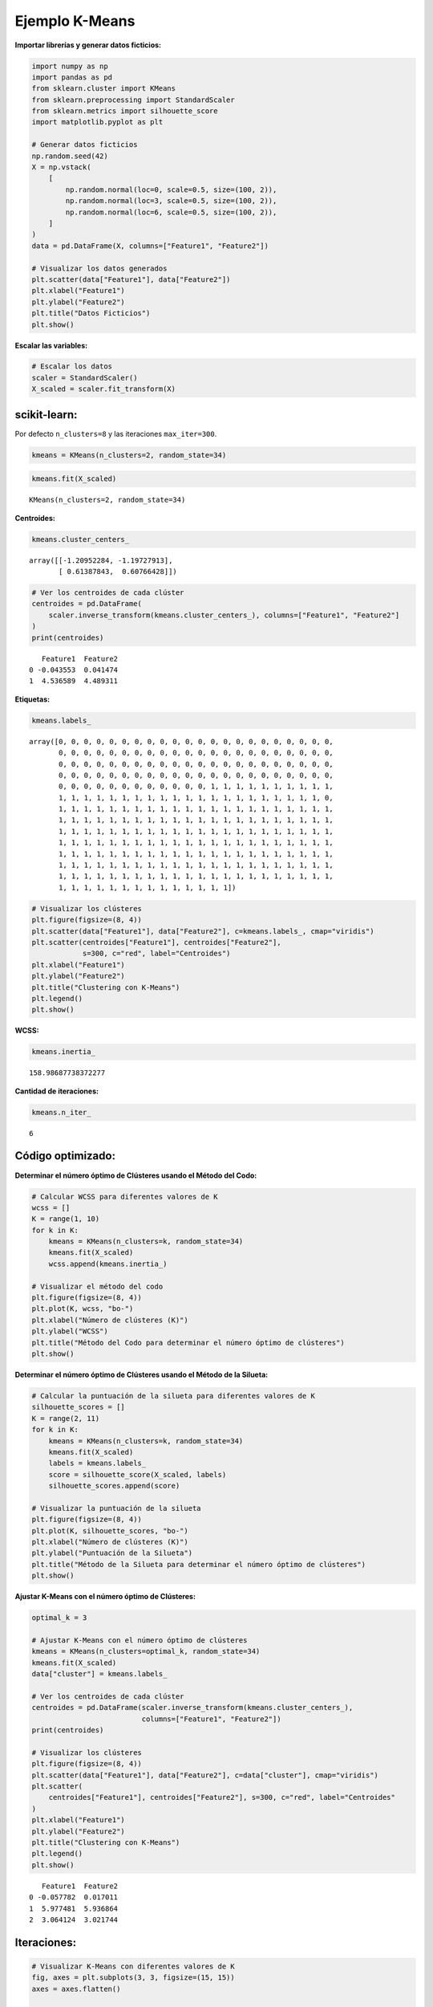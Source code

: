Ejemplo K-Means
---------------

**Importar librerías y generar datos ficticios:**

.. code:: ipython3

    import numpy as np
    import pandas as pd
    from sklearn.cluster import KMeans
    from sklearn.preprocessing import StandardScaler
    from sklearn.metrics import silhouette_score
    import matplotlib.pyplot as plt
    
    # Generar datos ficticios
    np.random.seed(42)
    X = np.vstack(
        [
            np.random.normal(loc=0, scale=0.5, size=(100, 2)),
            np.random.normal(loc=3, scale=0.5, size=(100, 2)),
            np.random.normal(loc=6, scale=0.5, size=(100, 2)),
        ]
    )
    data = pd.DataFrame(X, columns=["Feature1", "Feature2"])
    
    # Visualizar los datos generados
    plt.scatter(data["Feature1"], data["Feature2"])
    plt.xlabel("Feature1")
    plt.ylabel("Feature2")
    plt.title("Datos Ficticios")
    plt.show()



.. image:: output_2_0.png


**Escalar las variables:**

.. code:: ipython3

    # Escalar los datos
    scaler = StandardScaler()
    X_scaled = scaler.fit_transform(X)

scikit-learn:
~~~~~~~~~~~~~

Por defecto ``n_clusters=8`` y las iteraciones ``max_iter=300``.

.. code:: ipython3

    kmeans = KMeans(n_clusters=2, random_state=34)

.. code:: ipython3

    kmeans.fit(X_scaled)




.. parsed-literal::

    KMeans(n_clusters=2, random_state=34)



**Centroides:**

.. code:: ipython3

    kmeans.cluster_centers_




.. parsed-literal::

    array([[-1.20952284, -1.19727913],
           [ 0.61387843,  0.60766428]])



.. code:: ipython3

    # Ver los centroides de cada clúster
    centroides = pd.DataFrame(
        scaler.inverse_transform(kmeans.cluster_centers_), columns=["Feature1", "Feature2"]
    )
    print(centroides)


.. parsed-literal::

       Feature1  Feature2
    0 -0.043553  0.041474
    1  4.536589  4.489311
    

**Etiquetas:**

.. code:: ipython3

    kmeans.labels_




.. parsed-literal::

    array([0, 0, 0, 0, 0, 0, 0, 0, 0, 0, 0, 0, 0, 0, 0, 0, 0, 0, 0, 0, 0, 0,
           0, 0, 0, 0, 0, 0, 0, 0, 0, 0, 0, 0, 0, 0, 0, 0, 0, 0, 0, 0, 0, 0,
           0, 0, 0, 0, 0, 0, 0, 0, 0, 0, 0, 0, 0, 0, 0, 0, 0, 0, 0, 0, 0, 0,
           0, 0, 0, 0, 0, 0, 0, 0, 0, 0, 0, 0, 0, 0, 0, 0, 0, 0, 0, 0, 0, 0,
           0, 0, 0, 0, 0, 0, 0, 0, 0, 0, 0, 0, 1, 1, 1, 1, 1, 1, 1, 1, 1, 1,
           1, 1, 1, 1, 1, 1, 1, 1, 1, 1, 1, 1, 1, 1, 1, 1, 1, 1, 1, 1, 1, 0,
           1, 1, 1, 1, 1, 1, 1, 1, 1, 1, 1, 1, 1, 1, 1, 1, 1, 1, 1, 1, 1, 1,
           1, 1, 1, 1, 1, 1, 1, 1, 1, 1, 1, 1, 1, 1, 1, 1, 1, 1, 1, 1, 1, 1,
           1, 1, 1, 1, 1, 1, 1, 1, 1, 1, 1, 1, 1, 1, 1, 1, 1, 1, 1, 1, 1, 1,
           1, 1, 1, 1, 1, 1, 1, 1, 1, 1, 1, 1, 1, 1, 1, 1, 1, 1, 1, 1, 1, 1,
           1, 1, 1, 1, 1, 1, 1, 1, 1, 1, 1, 1, 1, 1, 1, 1, 1, 1, 1, 1, 1, 1,
           1, 1, 1, 1, 1, 1, 1, 1, 1, 1, 1, 1, 1, 1, 1, 1, 1, 1, 1, 1, 1, 1,
           1, 1, 1, 1, 1, 1, 1, 1, 1, 1, 1, 1, 1, 1, 1, 1, 1, 1, 1, 1, 1, 1,
           1, 1, 1, 1, 1, 1, 1, 1, 1, 1, 1, 1, 1, 1])



.. code:: ipython3

    # Visualizar los clústeres
    plt.figure(figsize=(8, 4))
    plt.scatter(data["Feature1"], data["Feature2"], c=kmeans.labels_, cmap="viridis")
    plt.scatter(centroides["Feature1"], centroides["Feature2"], 
                s=300, c="red", label="Centroides")
    plt.xlabel("Feature1")
    plt.ylabel("Feature2")
    plt.title("Clustering con K-Means")
    plt.legend()
    plt.show()



.. image:: output_14_0.png


**WCSS:**

.. code:: ipython3

    kmeans.inertia_




.. parsed-literal::

    158.98687738372277



**Cantidad de iteraciones:**

.. code:: ipython3

    kmeans.n_iter_




.. parsed-literal::

    6



Código optimizado:
~~~~~~~~~~~~~~~~~~

**Determinar el número óptimo de Clústeres usando el Método del Codo:**

.. code:: ipython3

    # Calcular WCSS para diferentes valores de K
    wcss = []
    K = range(1, 10)
    for k in K:
        kmeans = KMeans(n_clusters=k, random_state=34)
        kmeans.fit(X_scaled)
        wcss.append(kmeans.inertia_)
    
    # Visualizar el método del codo
    plt.figure(figsize=(8, 4))
    plt.plot(K, wcss, "bo-")
    plt.xlabel("Número de clústeres (K)")
    plt.ylabel("WCSS")
    plt.title("Método del Codo para determinar el número óptimo de clústeres")
    plt.show()



.. image:: output_21_0.png


**Determinar el número óptimo de Clústeres usando el Método de la
Silueta:**

.. code:: ipython3

    # Calcular la puntuación de la silueta para diferentes valores de K
    silhouette_scores = []
    K = range(2, 11)
    for k in K:
        kmeans = KMeans(n_clusters=k, random_state=34)
        kmeans.fit(X_scaled)
        labels = kmeans.labels_
        score = silhouette_score(X_scaled, labels)
        silhouette_scores.append(score)
    
    # Visualizar la puntuación de la silueta
    plt.figure(figsize=(8, 4))
    plt.plot(K, silhouette_scores, "bo-")
    plt.xlabel("Número de clústeres (K)")
    plt.ylabel("Puntuación de la Silueta")
    plt.title("Método de la Silueta para determinar el número óptimo de clústeres")
    plt.show()



.. image:: output_23_0.png


**Ajustar K-Means con el número óptimo de Clústeres:**

.. code:: ipython3

    optimal_k = 3
    
    # Ajustar K-Means con el número óptimo de clústeres
    kmeans = KMeans(n_clusters=optimal_k, random_state=34)
    kmeans.fit(X_scaled)
    data["cluster"] = kmeans.labels_
    
    # Ver los centroides de cada clúster
    centroides = pd.DataFrame(scaler.inverse_transform(kmeans.cluster_centers_), 
                              columns=["Feature1", "Feature2"])
    print(centroides)
    
    # Visualizar los clústeres
    plt.figure(figsize=(8, 4))
    plt.scatter(data["Feature1"], data["Feature2"], c=data["cluster"], cmap="viridis")
    plt.scatter(
        centroides["Feature1"], centroides["Feature2"], s=300, c="red", label="Centroides"
    )
    plt.xlabel("Feature1")
    plt.ylabel("Feature2")
    plt.title("Clustering con K-Means")
    plt.legend()
    plt.show()


.. parsed-literal::

       Feature1  Feature2
    0 -0.057782  0.017011
    1  5.977481  5.936864
    2  3.064124  3.021744
    


.. image:: output_25_1.png


Iteraciones:
~~~~~~~~~~~~

.. code:: ipython3

    # Visualizar K-Means con diferentes valores de K
    fig, axes = plt.subplots(3, 3, figsize=(15, 15))
    axes = axes.flatten()
    
    for i, k in enumerate(range(1, 10)):
        kmeans = KMeans(n_clusters=k, random_state=42)
        kmeans.fit(X_scaled)
        data["cluster"] = kmeans.labels_
    
        # Ver los centroides de cada clúster
        centroides = pd.DataFrame(scaler.inverse_transform(kmeans.cluster_centers_),
                                  columns=["Feature1", "Feature2"],)
    
        # Visualizar los clústeres
        ax = axes[i]
        ax.scatter(data["Feature1"], data["Feature2"], c=data["cluster"], cmap="viridis")
        ax.scatter(
            centroides["Feature1"],
            centroides["Feature2"],
            s=300,
            c="red",
            label="Centroides",
        )
        ax.set_title(f"K-Means con K={k}")
        ax.set_xlabel("Feature1")
        ax.set_ylabel("Feature2")
    
    plt.tight_layout()
    plt.show()



.. image:: output_27_0.png

